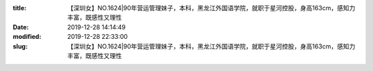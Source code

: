 
:title: 【深圳女】NO.1624|90年营运管理妹子，本科，黑龙江外国语学院，就职于星河控股，身高163cm，感知力丰富，既感性又理性
:date: 2019-12-28 14:14:49
:modified: 2019-12-28 22:33:00
:slug: 【深圳女】NO.1624|90年营运管理妹子，本科，黑龙江外国语学院，就职于星河控股，身高163cm，感知力丰富，既感性又理性


.. raw:: html
    :file: html/【深圳女】NO.1624|90年营运管理妹子，本科，黑龙江外国语学院，就职于星河控股，身高163cm，感知力丰富，既感性又理性.html
